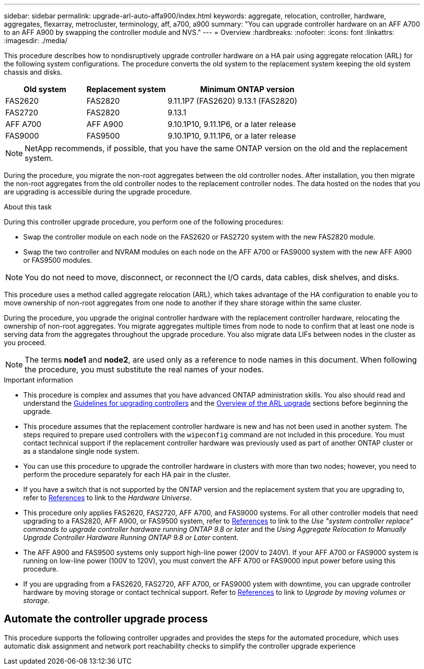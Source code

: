 ---
sidebar: sidebar
permalink: upgrade-arl-auto-affa900/index.html
keywords: aggregate, relocation, controller, hardware, aggregates, flexarray, metrocluster, terminology, aff, a700, a900
summary: "You can upgrade controller hardware on an AFF A700 to an AFF A900 by swapping the controller module and NVS."
---
= Overview
:hardbreaks:
:nofooter:
:icons: font
:linkattrs:
:imagesdir: ./media/

[.lead]
This procedure describes how to nondisruptively upgrade controller hardware on a HA pair using aggregate relocation (ARL) for the following system configurations. The procedure converts the old system to the replacement system keeping the old system chassis and disks. 

[cols=3*,options="header",cols="20,20,40"]
|===
|Old system |Replacement system |Minimum ONTAP version
|FAS2620 
|FAS2820
|9.11.1P7 (FAS2620) 
9.13.1 (FAS2820)
|FAS2720 |FAS2820	
|9.13.1
|AFF A700 
|AFF A900
|9.10.1P10, 9.11.1P6, or a later release
|FAS9000 |FAS9500
|9.10.1P10, 9.11.1P6, or a later release
|===

NOTE: NetApp recommends, if possible, that you have the same ONTAP version on the old and the replacement system.

During the procedure, you migrate the non-root aggregates between the old controller nodes. After installation, you then migrate the non-root aggregates from the old controller nodes to the replacement controller nodes. The data hosted on the nodes that you are upgrading is accessible during the upgrade procedure.

.About this task
During this controller upgrade procedure, you perform one of the following procedures:

* Swap the controller module on each node on the FAS2620 or FAS2720 system with the new FAS2820 module.
* Swap the two controller and NVRAM modules on each node on the AFF A700 or FAS9000 system with the new AFF A900 or FAS9500 modules.

NOTE: You do not need to move, disconnect, or reconnect the I/O cards, data cables, disk shelves, and disks.

This procedure uses a method called aggregate relocation (ARL), which takes advantage of the HA configuration to enable you to move ownership of non-root aggregates from one node to another if they share storage within the same cluster.

During the procedure, you upgrade the original controller hardware with the replacement controller hardware, relocating the ownership of non-root aggregates. You migrate aggregates multiple times from node to node to confirm that at least one node is serving data from the aggregates throughout the upgrade procedure. You also migrate data LIFs between nodes in the cluster as you proceed.

NOTE: The terms *node1* and *node2*, are used only as a reference to node names in this document. When following the procedure, you must substitute the real names of your nodes.

.Important information

* This procedure is complex and assumes that you have advanced ONTAP administration skills. You also should read and understand the link:guidelines_for_upgrading_controllers_with_arl.html[Guidelines for upgrading controllers] and the  link:overview_of_the_arl_upgrade.html[Overview of the ARL upgrade] sections before beginning the upgrade.
* This procedure assumes that the replacement controller hardware is new and has not been used in another system. The steps required to prepare used controllers with the `wipeconfig` command are not included in this procedure. You must contact technical support if the replacement controller hardware was previously used as part of another ONTAP cluster or as a standalone single node system.
* You can use this procedure to upgrade the controller hardware in clusters with more than two nodes; however, you need to perform the procedure separately for each HA pair in the cluster.
* If you have a switch that is not supported by the ONTAP version and the replacement system that you are upgrading to, refer to link:other_references.html[References] to link to the _Hardware Universe_.
* This procedure only applies FAS2620, FAS2720, AFF A700, and FAS9000 systems. For all other controller models that need upgrading to a FAS2820, AFF A900, or FAS9500 system, refer to link:other_references.html[References] to link to the _Use "system controller replace" commands to upgrade controller hardware running ONTAP 9.8 or later_ and the _Using Aggregate Relocation to Manually Upgrade Controller Hardware Running ONTAP 9.8 or Later_ content.
* The AFF A900 and FAS9500 systems only support high-line power (200V to 240V). If your AFF A700 or FAS9000 system is running on low-line power (100V to 120V), you must convert the AFF A700 or FAS9000 input power before using this procedure.
* If you are upgrading from a FAS2620, FAS2720, AFF A700, or FAS9000  ystem with downtime, you can upgrade controller hardware by moving storage or contact technical support. Refer to link:other_references.html[References] to link to _Upgrade by moving volumes or storage_.

== Automate the controller upgrade process
This procedure supports the following controller upgrades and provides the steps for the automated procedure, which uses automatic disk assignment and network port reachability checks to simplify the controller upgrade experience

// 2023 MAY 22, BURT 1531220
// 2022 JAN 30, BURT 1523106
// 2022 APR 26, BURT 1452254
